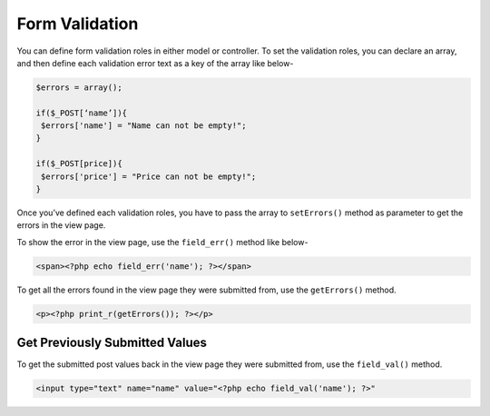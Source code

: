 Form Validation
===============

You can define form validation roles in either model or controller. To set the validation roles, you can declare an array, and then define each validation error text as a key of the array like below-

.. code-block:: text

    $errors = array(); 
 
    if($_POST[‘name’]){ 
     $errors['name'] = "Name can not be empty!"; 
    }  
     
    if($_POST[price]){ 
     $errors['price'] = "Price can not be empty!"; 
    } 

Once you’ve defined each validation roles, you have to pass the array to ``setErrors()`` method as parameter to get the errors in the view page.

To show the error in the view page, use the ``field_err()`` method like below-

.. code-block:: text

    <span><?php echo field_err('name'); ?></span> 

To get all the errors found in the view page they were submitted from, use the ``getErrors()`` method.

.. code-block:: text

    <p><?php print_r(getErrors()); ?></p>

Get Previously Submitted Values
-------------------------------

To get the submitted post values back in the view page they were submitted from, use the ``field_val()`` method.

.. code-block:: text

    <input type="text" name="name" value="<?php echo field_val('name'); ?>"